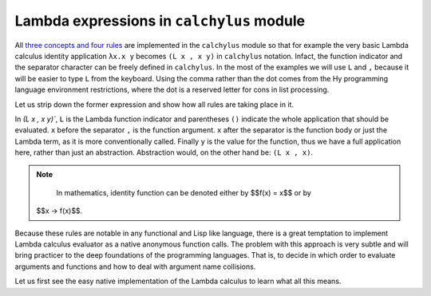 
Lambda expressions in ``calchylus`` module
==========================================

All `three concepts and four rules <http://calchylus.readthedocs.io/en/latest/concepts.html>`__
are implemented in the ``calchylus`` module so that for example the very basic
Lambda calculus identity application ``λx.x y`` becomes ``(L x , x y)`` in
``calchylus`` notation. Infact, the function indicator and the separator
character can be freely defined in ``calchylus``. In the most of the examples
we will use ``L`` and ``,`` because it will be easier to type ``L`` from the
keyboard. Using the comma rather than the dot comes from the Hy programming
language environment restrictions, where the dot is a reserved letter for cons
in list processing.

Let us strip down the former expression and show how all rules are taking place
in it.

In `(L x , x y)``, ``L`` is the Lambda function indicator and parentheses
``()`` indicate the whole application that should be evaluated. ``x`` before the
separator ``,`` is the function argument. ``x`` after the separator is the
function body or just the Lambda term, as it is more conventionally called.
Finally ``y`` is the value for the function, thus we have a full application
here, rather than just an abstraction. Abstraction would, on the other hand be:
``(L x , x)``.

.. note::

	In mathematics, identity function can be denoted either by $$f(x) = x$$ or by
  $$x → f(x)$$.

Because these rules are notable in any functional and Lisp like language, there
is a great temptation to implement Lambda calculus evaluator as a native
anonymous function calls. The problem with this approach is very subtle and
will bring practicer to the deep foundations of the programming languages. That
is, to decide in which order to evaluate arguments and functions and how to deal
with argument name collisions.

Let us first see the easy native implementation of the Lambda calculus to learn
what all this means.
